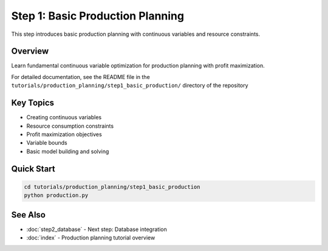 Step 1: Basic Production Planning
==================================

This step introduces basic production planning with continuous variables and resource constraints.

Overview
--------

Learn fundamental continuous variable optimization for production planning with profit maximization.

For detailed documentation, see the README file in the ``tutorials/production_planning/step1_basic_production/`` directory of the repository

Key Topics
----------

- Creating continuous variables
- Resource consumption constraints
- Profit maximization objectives
- Variable bounds
- Basic model building and solving

Quick Start
-----------

.. code-block:: bash

   cd tutorials/production_planning/step1_basic_production
   python production.py

See Also
--------

- :doc:`step2_database` - Next step: Database integration
- :doc:`index` - Production planning tutorial overview
